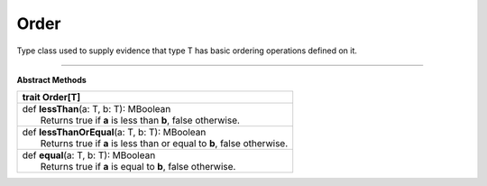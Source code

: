 
.. role:: black
.. role:: gray
.. role:: silver
.. role:: white
.. role:: maroon
.. role:: red
.. role:: fuchsia
.. role:: pink
.. role:: orange
.. role:: yellow
.. role:: lime
.. role:: green
.. role:: olive
.. role:: teal
.. role:: cyan
.. role:: aqua
.. role:: blue
.. role:: navy
.. role:: purple

.. _Order:

Order
=====


Type class used to supply evidence that type T has basic ordering operations defined on it.

---------------------

**Abstract Methods**

+----------+--------------------------------------------------------------------------+
| trait      **Order**\[T\]                                                           |
+==========+==========================================================================+
| |    def   **lessThan**\(a\: T, b\: T\)\: MBoolean                                  |
| |            Returns true if **a** is less than **b**, false otherwise.             |
+----------+--------------------------------------------------------------------------+
| |    def   **lessThanOrEqual**\(a\: T, b\: T\)\: MBoolean                           |
| |            Returns true if **a** is less than or equal to **b**, false otherwise. |
+----------+--------------------------------------------------------------------------+
| |    def   **equal**\(a\: T, b\: T\)\: MBoolean                                     |
| |            Returns true if **a** is equal to **b**, false otherwise.              |
+----------+--------------------------------------------------------------------------+


